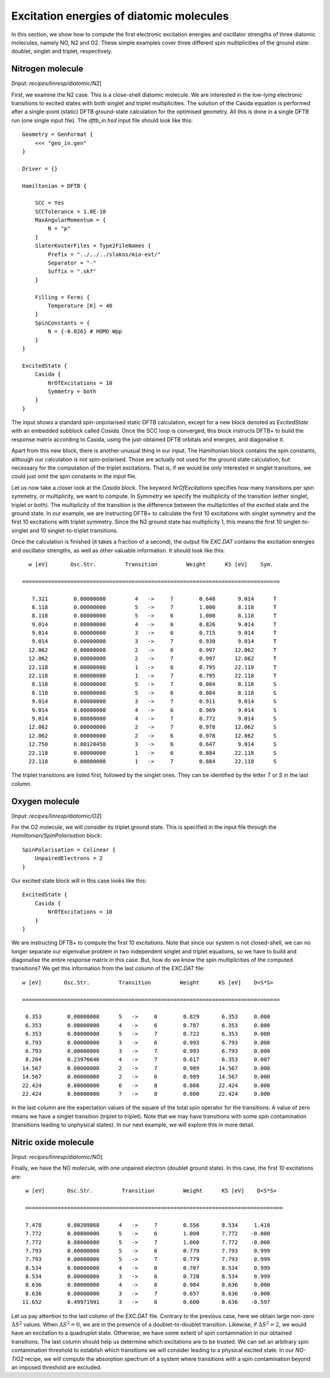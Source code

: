 .. highlight:: none

***************************************************
Excitation energies of diatomic molecules
***************************************************

In this section, we show how to compute the first electronic excitation
energies and oscillator strengths of three diatomic molecules, namely NO, N2 and
O2. These simple examples cover three different spin multiplicities of the ground
state: doublet, singlet and triplet, respectively.

Nitrogen molecule
=================

[Input: `recipes/linresp/diatomic/N2`]

First, we examine the N2 case. This is a close-shell diatomic molecule. We are
interested in the low-lying electronic transitions to excited states with both
singlet and triplet multiplicities. The solution of the Casida equation is
performed after a single-point (static) DFTB ground-state calculation for the optimised
geometry. All this is done in a single DFTB run (one single input file). The
*dftb_in.hsd* input file should look like this::

  Geometry = GenFormat {
      <<< "geo_in.gen"
  }

  Driver = {}

  Hamiltonian = DFTB {

      SCC = Yes
      SCCTolerance = 1.0E-10
      MaxAngularMomentum = {
          N = "p"
      }
      SlaterKosterFiles = Type2FileNames {
          Prefix = "../../../slakos/mio-ext/"
          Separator = "-"
          Suffix = ".skf"
      }

      Filling = Fermi {
          Temperature [K] = 40
      }
      SpinConstants = {
          N = {-0.026} # HOMO Wpp
      }
  }

  ExcitedState {
      Casida {
          NrOfExcitations = 10
          Symmetry = both
      }
  }

The input shows a standard spin-unpolarised static DFTB calculation,
except for a new block denoted as *ExcitedState* with an embedded subblock
called *Casida*. Once the SCC loop is converged, this block instructs DFTB+ to
build the response matrix according to Casida, using the just-obtained DFTB
orbitals and energies, and diagonalise it.

Apart from this new block, there is another unusual thing in our input. The
Hamiltonian block contains the spin constants, although our calculation is not
spin-polarised. Those are actually not used for the ground state calculation,
but necessary for the computation of the triplet excitations. That is, if we
would be only interested in singlet transitions, we could just omit the spin
constants in the input file.

Let us now take a closer look at the *Casida* block. The keyword *NrOfExcitations*
specifies how many transitions per spin symmetry, or multiplicity, we want
to compute. In *Symmetry* we specify the multiplicity of the transition (either
singlet, triplet or both). The multiplicity of the transition is the difference
between the multiplicities of the excited state and the ground state. In our
example, we are instructing DFTB+ to calculate the first 10 excitations with singlet
symmetry and the first 10 excitations with triplet symmetry. Since the N2 ground
state has multiplicity 1, this means the first 10 singlet-to-singlet and 10
singlet-to-triplet transitions.

Once the calculation is finished (it takes a fraction of a second), the output
file *EXC.DAT* contains the excitation energies and oscillator strengths,
as well as other valuable information. It should look like this::


    w [eV]       Osc.Str.         Transition         Weight      KS [eV]    Sym.

  ================================================================================

     7.321        0.00000000         4   ->     7        0.648       9.014      T
     8.118        0.00000000         5   ->     7        1.000       8.118      T
     8.118        0.00000000         5   ->     6        1.000       8.118      T
     9.014        0.00000000         4   ->     6        0.826       9.014      T
     9.014        0.00000000         3   ->     6        0.715       9.014      T
     9.014        0.00000000         3   ->     7        0.930       9.014      T
    12.062        0.00000000         2   ->     6        0.997      12.062      T
    12.062        0.00000000         2   ->     7        0.997      12.062      T
    22.118        0.00000000         1   ->     6        0.795      22.118      T
    22.118        0.00000000         1   ->     7        0.795      22.118      T
     8.118        0.00000000         5   ->     7        0.804       8.118      S
     8.118        0.00000000         5   ->     6        0.804       8.118      S
     9.014        0.00000000         3   ->     7        0.911       9.014      S
     9.014        0.00000000         4   ->     6        0.969       9.014      S
     9.014        0.00000000         4   ->     7        0.772       9.014      S
    12.062        0.00000000         2   ->     7        0.978      12.062      S
    12.062        0.00000000         2   ->     6        0.978      12.062      S
    12.750        0.80120458         3   ->     6        0.647       9.014      S
    22.118        0.00000000         1   ->     6        0.884      22.118      S
    22.118        0.00000000         1   ->     7        0.884      22.118      S


The triplet transitions are listed first, followed by the singlet ones. They can
be identified by the letter *T* or *S* in the last column.

Oxygen molecule
=================

[Input: `recipes/linresp/diatomic/O2`]

For the O2 molecule, we will consider its triplet ground state. This is
specified in the input file through the *Hamiltonian/SpinPolarisation* block::

  SpinPolarisation = Colinear {
      UnpairedElectrons = 2
  }

Our excited state block will in this case looks like this::

  ExcitedState {
      Casida {
          NrOfExcitations = 10
      }
  }

We are instructing DFTB+ to compute the first 10 excitations. Note that since
our system is not closed-shell, we can no longer separate our eigenvalue problem
in two independent singlet and triplet equations, so we have to build and
diagonalise the entire response matrix in this case. But, how do we know the
spin multiplicities of the computed transitions? We get this information from
the last column of the *EXC.DAT* file::

  w [eV]       Osc.Str.         Transition         Weight      KS [eV]    D<S*S>

  ================================================================================

   6.353        0.00000000      5   ->     6        0.829       6.353     0.000
   6.353        0.00000000      4   ->     6        0.787       6.353     0.000
   6.353        0.00000000      5   ->     7        0.722       6.353     0.000
   6.793        0.00000000      3   ->     6        0.993       6.793     0.000
   6.793        0.00000000      3   ->     7        0.993       6.793     0.000
   8.204        0.23976646      4   ->     7        0.617       6.353     0.007
  14.567        0.00000000      2   ->     7        0.989      14.567     0.000
  14.567        0.00000000      2   ->     6        0.989      14.567     0.000
  22.424        0.00000000      6   ->     8        0.800      22.424     0.000
  22.424        0.00000000      7   ->     8        0.800      22.424     0.000

In the last column are the expectation values of the square of the total spin operator for the
transitions. A value of zero means we have a singlet transition (triplet to
triplet). Note that we may have transitions with some spin contamination
(transitions leading to unphysical states). In our next example, we will explore
this in more detail.

Nitric oxide molecule
=====================

[Input: `recipes/linresp/diatomic/NO`]

Finally, we have the NO molecule, with one unpaired electron (doublet ground state).
In this case, the first 10 excitations are::

  w [eV]       Osc.Str.         Transition         Weight      KS [eV]    D<S*S>

  ================================================================================

  7.478        0.00209868      4   ->     7        0.556       8.534     1.418
  7.772        0.00000000      5   ->     6        1.000       7.772    -0.000
  7.772        0.00000000      5   ->     7        1.000       7.772    -0.000
  7.793        0.00000000      5   ->     6        0.779       7.793     0.999
  7.793        0.00000000      5   ->     7        0.779       7.793     0.999
  8.534        0.00000000      4   ->     6        0.707       8.534     0.999
  8.534        0.00000000      3   ->     6        0.728       8.534     0.999
  8.636        0.00000000      4   ->     6        0.984       8.636     0.000
  8.636        0.00000000      3   ->     7        0.657       8.636    -0.000
 11.652        0.49971991      3   ->     6        0.600       8.636    -0.597

Let us pay attention to the last column of the *EXC.DAT* file. Contrary to the
previous case, here we obtain large non-zero :math:`\Delta S^2` values. When
:math:`\Delta S^2 = 0`, we are in the presence of a doublet-to-doublet
transition. Likewise, if :math:`\Delta S^2 = 2`, we would have an excitation to
a quadruplet state. Otherwise, we have some extent of spin contamination in
our obtained transitions. The last column should help us determine which
excitations are to be trusted. We can set an arbitrary spin contamination threshold
to establish which transitions we will consider leading to a physical excited state.
In our *NO-TiO2* recipe, we will compute the absorption spectrum of a system where
transitions with a spin contamination beyond an imposed threshold are excluded.
